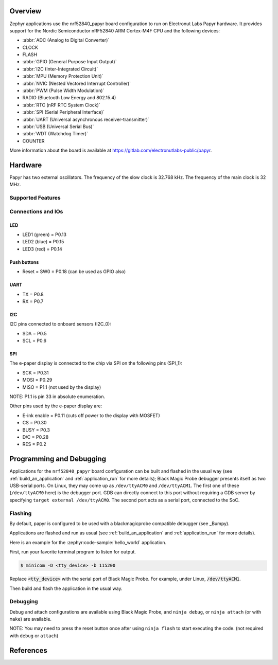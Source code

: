 .. zephyr:board:: nrf52840_papyr

Overview
********

Zephyr applications use the nrf52840_papyr board configuration
to run on Electronut Labs Papyr hardware. It provides
support for the Nordic Semiconductor nRF52840 ARM Cortex-M4F CPU and
the following devices:

* :abbr:`ADC (Analog to Digital Converter)`
* CLOCK
* FLASH
* :abbr:`GPIO (General Purpose Input Output)`
* :abbr:`I2C (Inter-Integrated Circuit)`
* :abbr:`MPU (Memory Protection Unit)`
* :abbr:`NVIC (Nested Vectored Interrupt Controller)`
* :abbr:`PWM (Pulse Width Modulation)`
* RADIO (Bluetooth Low Energy and 802.15.4)
* :abbr:`RTC (nRF RTC System Clock)`
* :abbr:`SPI (Serial Peripheral Interface)`
* :abbr:`UART (Universal asynchronous receiver-transmitter)`
* :abbr:`USB (Universal Serial Bus)`
* :abbr:`WDT (Watchdog Timer)`
* COUNTER

More information about the board is available at https://gitlab.com/electronutlabs-public/papyr.

Hardware
********

Papyr has two external oscillators. The frequency of
the slow clock is 32.768 kHz. The frequency of the main clock
is 32 MHz.

Supported Features
==================

.. zephyr:board-supported-hw::

Connections and IOs
===================

LED
---

* LED1 (green) = P0.13
* LED2 (blue)  = P0.15
* LED3 (red)   = P0.14

Push buttons
------------

* Reset = SW0 = P0.18 (can be used as GPIO also)

UART
----

* TX = P0.8
* RX = P0.7

I2C
---

I2C pins connected to onboard sensors (I2C_0):

* SDA = P0.5
* SCL = P0.6

SPI
---

The e-paper display is connected to the chip via SPI on the following pins (SPI_1):

* SCK  = P0.31
* MOSI = P0.29
* MISO = P1.1 (not used by the display)

NOTE: P1.1 is pin 33 in absolute enumeration.

Other pins used by the e-paper display are:

* E-ink enable = P0.11 (cuts off power to the display with MOSFET)
* CS   = P0.30
* BUSY = P0.3
* D/C  = P0.28
* RES  = P0.2

Programming and Debugging
*************************

.. zephyr:board-supported-runners::

Applications for the ``nrf52840_papyr`` board configuration can be
built and flashed in the usual way (see :ref:`build_an_application`
and :ref:`application_run` for more details); Black Magic
Probe debugger presents itself as two USB-serial ports. On Linux,
they may come up as ``/dev/ttyACM0`` and ``/dev/ttyACM1``. The first
one of these (``/dev/ttyACM0`` here) is the debugger port.
GDB can directly connect to this port without requiring a GDB server by specifying
``target external /dev/ttyACM0``. The second port acts as a
serial port, connected to the SoC.

Flashing
========

By default, papyr is configured to be used with a blackmagicprobe compatible
debugger (see _Bumpy).

Applications are flashed and run as usual (see :ref:`build_an_application` and
:ref:`application_run` for more details).

Here is an example for the :zephyr:code-sample:`hello_world` application.

First, run your favorite terminal program to listen for output.

.. code-block:: console

   $ minicom -D <tty_device> -b 115200

Replace :code:`<tty_device>` with the serial port of Black Magic Probe.
For example, under Linux, :code:`/dev/ttyACM1`.

Then build and flash the application in the usual way.

.. zephyr-app-commands::
   :zephyr-app: samples/hello_world
   :board: nrf52840_papyr
   :goals: build flash

Debugging
=========

Debug and attach configurations are available using Black Magic Probe, and
``ninja debug``, or ``ninja attach`` (or with ``make``) are available.

NOTE: You may need to press the reset button once after using ``ninja flash``
to start executing the code. (not required with ``debug`` or ``attach``)

References
**********

.. target-notes::

.. _Electronut Labs website: https://electronut.in
.. _Store link: https://www.tindie.com/stores/ElectronutLabs/
.. _Papyr website: https://docs.electronut.in/papyr/
.. _Schematic: https://gitlab.com/electronutlabs-public/papyr/raw/master/hardware/papyr_schematic_v_0_3.pdf?inline=false
.. _Datasheet: https://gitlab.com/electronutlabs-public/papyr/raw/master/papyr_v0.3_datasheet.pdf?inline=false
.. _Nordic Semiconductor Infocenter: http://infocenter.nordicsemi.com/
.. _Black Magic Probe website: https://github.com/blacksphere/blackmagic
.. _Bumpy website: https://docs.electronut.in/bumpy/
